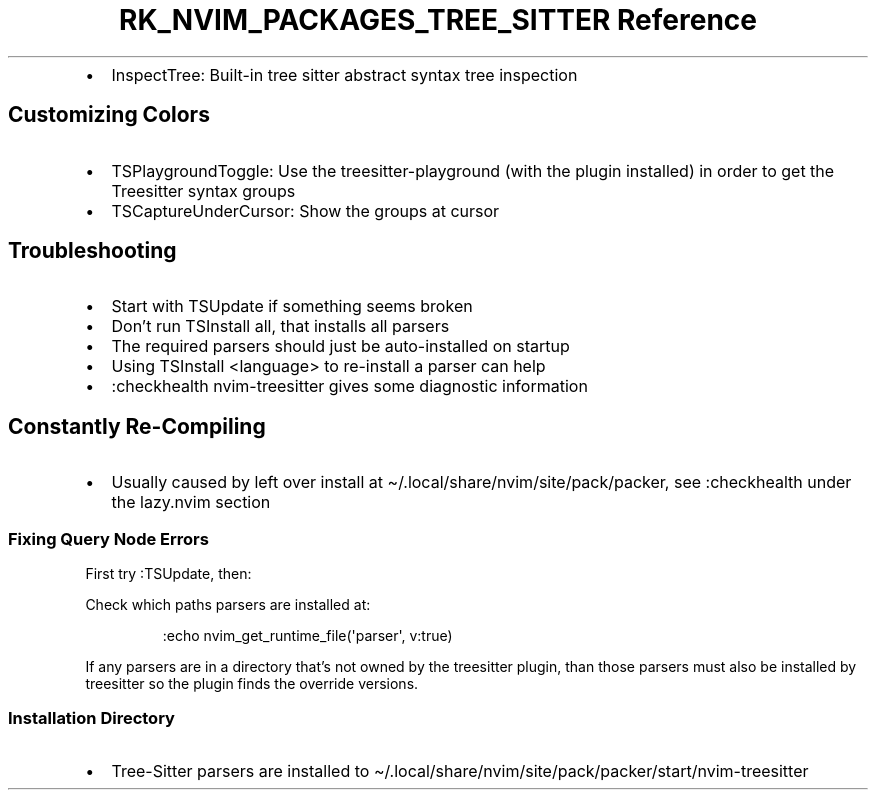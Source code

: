 .\" Automatically generated by Pandoc 3.6.3
.\"
.TH "RK_NVIM_PACKAGES_TREE_SITTER Reference" "" "" ""
.IP \[bu] 2
\f[CR]InspectTree\f[R]: Built\-in tree sitter abstract syntax tree
inspection
.SH Customizing Colors
.IP \[bu] 2
\f[CR]TSPlaygroundToggle\f[R]: Use the \f[CR]treesitter\-playground\f[R]
(with the plugin installed) in order to get the Treesitter syntax groups
.IP \[bu] 2
\f[CR]TSCaptureUnderCursor\f[R]: Show the groups at cursor
.SH Troubleshooting
.IP \[bu] 2
Start with \f[CR]TSUpdate\f[R] if something seems broken
.IP \[bu] 2
Don\[cq]t run \f[CR]TSInstall all\f[R], that installs all parsers
.IP \[bu] 2
The required parsers should just be auto\-installed on startup
.IP \[bu] 2
Using \f[CR]TSInstall <language>\f[R] to re\-install a parser can help
.IP \[bu] 2
\f[CR]:checkhealth nvim\-treesitter\f[R] gives some diagnostic
information
.SH Constantly Re\-Compiling
.IP \[bu] 2
Usually caused by left over install at
\f[CR]\[ti]/.local/share/nvim/site/pack/packer\f[R], see
\f[CR]:checkhealth\f[R] under the \f[CR]lazy.nvim\f[R] section
.SS Fixing Query Node Errors
First try \f[CR]:TSUpdate\f[R], then:
.PP
Check which paths parsers are installed at:
.IP
.EX
:echo nvim_get_runtime_file(\[aq]parser\[aq], v:true)
.EE
.PP
If any parsers are in a directory that\[cq]s not owned by the treesitter
plugin, than those parsers must also be installed by treesitter so the
plugin finds the override versions.
.SS Installation Directory
.IP \[bu] 2
Tree\-Sitter parsers are installed to
\f[CR]\[ti]/.local/share/nvim/site/pack/packer/start/nvim\-treesitter\f[R]
